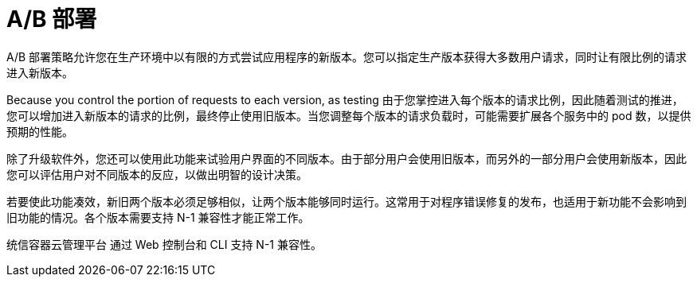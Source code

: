 // Module included in the following assemblies:
//
// * applications/deployments/route-based-deployment-strategies.adoc

[id="deployments-ab-testing_{context}"]
= A/B 部署

A/B 部署策略允许您在生产环境中以有限的方式尝试应用程序的新版本。您可以指定生产版本获得大多数用户请求，同时让有限比例的请求进入新版本。

Because you control the portion of requests to each version, as testing
由于您掌控进入每个版本的请求比例，因此随着测试的推进，您可以增加进入新版本的请求的比例，最终停止使用旧版本。当您调整每个版本的请求负载时，可能需要扩展各个服务中的 pod 数，以提供预期的性能。

除了升级软件外，您还可以使用此功能来试验用户界面的不同版本。由于部分用户会使用旧版本，而另外的一部分用户会使用新版本，因此您可以评估用户对不同版本的反应，以做出明智的设计决策。

若要使此功能凑效，新旧两个版本必须足够相似，让两个版本能够同时运行。这常用于对程序错误修复的发布，也适用于新功能不会影响到旧功能的情况。各个版本需要支持 N-1 兼容性才能正常工作。

统信容器云管理平台 通过 Web 控制台和 CLI 支持 N-1 兼容性。
